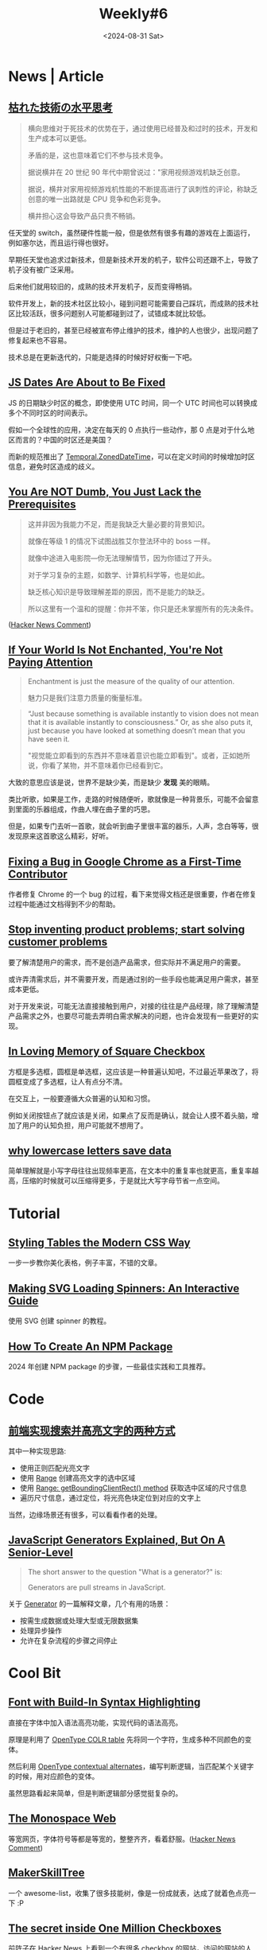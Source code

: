 #+title: Weekly#6
#+date: <2024-08-31 Sat>
#+keywords[]:
#+description: ""
#+categories[]: Weekly
#+tags: weekly
#+OPTIONS: toc:1

* News | Article

** [[https://ssaits.jp/promapedia/method/lateral-thinking-of-withered-technology.html][枯れた技術の水平思考]]

#+begin_quote
横向思维对于死技术的优势在于，通过使用已经普及和过时的技术，开发和生产成本可以更低。

矛盾的是，这也意味着它们不参与技术竞争。

据说横井在 20 世纪 90 年代中期曾说过："家用视频游戏机缺乏创意。

据说，横井对家用视频游戏机性能的不断提高进行了讽刺性的评论，称缺乏创意的唯一出路就是 CPU 竞争和色彩竞争。

横井担心这会导致产品只贵不畅销。
#+end_quote

任天堂的 switch，虽然硬件性能一般，但是依然有很多有趣的游戏在上面运行，例如塞尔达，而且运行得也很好。

早期任天堂也追求过新技术，但是新技术开发的机子，软件公司还跟不上，导致了机子没有被广泛采用。

后来他们就用较旧的，成熟的技术开发机子，反而变得畅销。

软件开发上，新的技术社区比较小，碰到问题可能需要自己踩坑，而成熟的技术社区比较活跃，很多问题别人可能都碰到过了，试错成本就比较低。

但是过于老旧的，甚至已经被宣布停止维护的技术，维护的人也很少，出现问题了修复起来也不容易。

技术总是在更新迭代的，只能是选择的时候好好权衡一下吧。

** [[https://docs.timetime.in/blog/js-dates-finally-fixed/][JS Dates Are About to Be Fixed]]

#+begin_export html
<img src="https://tc39.es/proposal-temporal/docs/persistence-model.svg" alt="ZonedDateTime API Date structure" title="String spec" style="background:white" style="width:100%;">
#+end_export

JS 的日期缺少时区的概念，即使使用 UTC 时间，同一个 UTC 时间也可以转换成多个不同时区的时间表示。

假如一个全球性的应用，决定在每天的 0 点执行一些动作，那 0 点是对于什么地区而言的？中国的时区还是美国？

而新的规范推出了 [[https://tc39.es/proposal-temporal/docs/zoneddatetime.html][Temporal.ZonedDateTime]]，可以在定义时间的时候增加时区信息，避免时区造成的歧义。

** [[https://lelouch.dev/blog/you-are-probably-not-dumb/][You Are NOT Dumb, You Just Lack the Prerequisites]]

#+begin_quote
这并非因为我能力不足，而是我缺乏大量必要的背景知识。

就像在等级 1 的情况下试图战胜艾尔登法环中的 boss 一样。

就像中途进入电影院—你无法理解情节，因为你错过了开头。

对于学习复杂的主题，如数学、计算机科学等，也是如此。

缺乏核心知识是导致理解差距的原因，而不是能力的缺乏。

所以这里有一个温和的提醒：你并不笨，你只是还未掌握所有的先决条件。
#+end_quote
([[https://news.ycombinator.com/item?id=41338354][Hacker News Comment]])

** [[https://theconvivialsociety.substack.com/p/if-your-world-is-not-enchanted-youre][If Your World Is Not Enchanted, You're Not Paying Attention]]

#+begin_quote
Enchantment is just the measure of the quality of our attention.

魅力只是我们注意力质量的衡量标准。
#+end_quote

#+begin_quote
“Just because something is available instantly to vision does not mean
that it is available instantly to consciousness.” Or, as she also puts
it, just because you have looked at something doesn’t mean that you
have seen it.

"视觉能立即看到的东西并不意味着意识也能立即看到"。或者，正如她所说，你看了某物，并不意味着你已经看到它。
#+end_quote

大致的意思应该是说，世界不是缺少美，而是缺少 *发现* 美的眼睛。

类比听歌，如果是工作，走路的时候随便听，歌就像是一种背景乐，可能不会留意到里面的乐器组成，作曲人埋在曲子里的巧思。

但是，如果专门去听一首歌，就会听到曲子里很丰富的器乐，人声，念白等等，很发现原来这首歌这么精彩，好听。

** [[https://cprimozic.net/blog/fixing-a-bug-in-google-chrome/][Fixing a Bug in Google Chrome as a First-Time Contributor]]

作者修复 Chrome 的一个 bug 的过程，看下来觉得文档还是很重要，作者在修复过程中能通过文档得到不少的帮助。

** [[https://uxdesign.cc/stop-solving-product-problems-start-solving-customer-problems-6c9cf3e28db3?gi=7996c7485fdf][Stop inventing product problems; start solving customer problems]]

要了解清楚用户的需求，而不是创造产品需求，但实际并不满足用户的需要。

或许弄清需求后，并不需要开发，而是通过别的一些手段也能满足用户需求，甚至成本更低。

对于开发来说，可能无法直接接触到用户，对接的往往是产品经理，除了理解清楚产品需求之外，也要尽可能去弄明白需求解决的问题，也许会发现有一些更好的实现。

** [[https://tonsky.me/blog/checkbox/][In Loving Memory of Square Checkbox]]

方框是多选框，圆框是单选框，这应该是一种普遍认知吧，不过最近苹果改了，将圆框变成了多选框，让人有点分不清。

在交互上，一般要遵循大众普遍的认知和习惯。

例如关闭按钮点了就应该是关闭，如果点了反而是确认，就会让人摸不着头脑，增加了用户的认知负担，用户可能就不想用了。

** [[https://endtimes.dev/why-lowercase-letters-save-data/][why lowercase letters save data]]

简单理解就是小写字母往往出现频率更高，在文本中的重复率也就更高，重复率越高，压缩的时候就可以压缩得更多，于是就比大写字母节省一点空间。

* Tutorial

** [[https://piccalil.li/blog/styling-tables-the-modern-css-way/][Styling Tables the Modern CSS Way]]

一步一步教你美化表格，例子丰富，不错的文章。

** [[https://www.fffuel.co/svg-spinner/][Making SVG Loading Spinners: An Interactive Guide]]

使用 SVG 创建 spinner 的教程。

** [[https://www.totaltypescript.com/how-to-create-an-npm-package][How To Create An NPM Package]]

2024 年创建 NPM package 的步骤，一些最佳实践和工具推荐。

* Code

** [[https://juejin.cn/post/7066439118263156772][前端实现搜索并高亮文字的两种方式]]

其中一种实现思路:

- 使用正则匹配光亮文字
- 使用 [[https://developer.mozilla.org/en-US/docs/Web/API/Range][Range]] 创建高亮文字的选中区域
- 使用 [[https://developer.mozilla.org/en-US/docs/Web/API/Range/getBoundingClientRect][Range: getBoundingClientRect() method]] 获取选中区域的尺寸信息
- 遍历尺寸信息，通过定位，将光亮色块定位到对应的文字上

当然，边缘场景还有很多，可以看看作者的处理。

** [[https://www.reactsquad.io/blog/understanding-generators-in-javascript][JavaScript Generators Explained, But On A Senior-Level]]

#+begin_quote
The short answer to the question "What is a generator?" is:

Generators are pull streams in JavaScript.
#+end_quote

关于 [[https://developer.mozilla.org/en-US/docs/Web/JavaScript/Reference/Global_Objects/Generator][Generator]] 的一篇解释文章，几个有用的场景：

- 按需生成数据或处理大型或无限数据集
- 处理异步操作
- 允许在复杂流程的步骤之间停止

* Cool Bit

** [[https://blog.glyphdrawing.club/font-with-built-in-syntax-highlighting/][Font with Build-In Syntax Highlighting]]

直接在字体中加入语法高亮功能，实现代码的语法高亮。

原理是利用了 [[https://learn.microsoft.com/en-us/typography/opentype/otspec190/colr][OpenType COLR table]] 先将同一个字符，生成多种不同颜色的变体。

然后利用 [[https://typenetwork.com/articles/opentype-at-work-contextual-alternates][OpenType contextual alternates]]，编写判断逻辑，当匹配某个关键字的时候，用对应颜色的变体。

虽然思路看起来简单，但是判断逻辑部分感觉挺复杂的。

** [[https://owickstrom.github.io/the-monospace-web/][The Monospace Web]]

等宽网页，字体符号等都是等宽的，整整齐齐，看着舒服。([[https://news.ycombinator.com/item?id=41370020][Hacker News Comment]])

** [[https://github.com/sjpiper145/MakerSkillTree][MakerSkillTree]]

一个 awesome-list，收集了很多技能树，像是一份成就表，达成了就着色点亮一下 :P

#+begin_export html
<img alt="Reading and Writing Skill Tree.png" src="https://github.com/sjpiper145/MakerSkillTree/blob/main/Reading%20and%20Writing%20Skill%20Tree/Reading%20and%20Writing%20Skill%20Tree.png?raw=true" style="width:100%">
#+end_export

** [[https://eieio.games/essays/the-secret-in-one-million-checkboxes/][The secret inside One Million Checkboxes]]

前阵子在 Hacker News 上看到一个有很多 checkbox 的网站，访问的网站的人都可以点击，选中状态会实时同步。

网站背后的故事挺有趣的，例如：

- 每个 checkbox 对应 1 bit，所有数据的存储大小，才 125 KB，通过 base64 编码传输到客户端。
#+begin_quote
That’s a million bits. There are 8 bits in a byte, so that’s 125,000 bytes, which is 125KB - not even the size of an MP3! Totally workable.
#+end_quote

- 有人通过位编码，给作者发消息。

- 有人用来画画，传达信息

([[https://news.ycombinator.com/item?id=41395413][Hacker News Comment]])

** [[https://dgerrells.com/blog/can-you-convert-a-video-to-pure-css][Can you convert a video to pure css?]]

将视频转换成纯 CSS ？

视频其实是连续播放的图片，而图片由多个像素点组成，那么将像素点用 CSS 表示，然后让这些像素点动起来，好像就是视频？

* Tool | Library

** [[https://favicon.im/][Favicon.im]]

输入网站地址，获取网站的 favicon。

** [[https://github.com/cjinhuo/blazwitcher][blazwitcher]]

一个 Chrome 插件，用于搜索 tab，history，bookmark，支持拼音搜索。

** [[https://www.freepublicapis.com/][Free Public API]]

这个网站提供了一些 API，是老师为学生搭建的，供他们的编程项目使用。

重要的是网站的 API 会每天测试是否可用，保证网站上的 API 都是可用。

这样当你需要 API 调试的时候，到网站上找 API 用就一定是可用的，而不是尝试了 N 个 API，还找不到可用的。

* Music

本周喜欢的歌比较多，我将之前周刊推荐的歌整理到 [[https://music.163.com/#/playlist?id=12531191848][Weekly]] 歌单了，欢迎收藏 :P

** [[https://music.163.com/#/album?id=244349559][the three mice]]

鼠鼠鼠的这张专辑，喜欢里面听起来可爱活力的女声，也喜欢里面的器乐，里面的萨克斯，吉他，鼓点。

其中《[[https://music.163.com/#/song?id=2615065778][鲁蛇俱乐部]]》有两个版本，各有特色，一个更摇滚，一个缓和一些，但背景音却是深夜的呐喊声。

#+begin_quote
so well let's forget everything *said*

always more than what we were able to do

#+end_quote

** [[https://music.163.com/#/album?id=245695664][混入人类计划 Blending into Human]]

这是 [[https://music.163.com/#/artist?id=34477557][ChillChill]] 的新专辑，以前听这个歌手并不多，是在每日推荐里听到《[[https://music.163.com/#/song?id=2619647263][五块钱的伞]]》喜欢上了这张专辑。

人声和歌词都挺可爱的，听着让人开心。

#+begin_quote
怀疑是卖伞店老板诡计多端

施法让我居住的城市乌云频繁

因为每一次买单他看起来自信满满

和我说“嘿，欢迎再来”

毕竟天总会放晴雨会停

淋湿的雨伞会迎着阳光被忘记

如果你有缘捡到别客气

多幸运可以陪你度过下一个雨季

听说雨伞上住着拿盾的神仙

守护着每一个撑开他的胆小鬼

越贵的防御越高可以直面地球毁灭

我的风雨暂时不配
--- [[https://music.163.com/#/song?id=2619647263][五块钱的伞]]
#+end_quote

#+begin_quote
给整片银河系的疲劳都写了假条

随机抽一条 保证奏效

抛开 负担 忍不住想要

为自己喝彩

顺利捡漏一天舒坦

--- [[https://music.163.com/#/song?id=2619645823][屑屑]]
#+end_quote

** [[https://music.163.com/#/album?id=35635][菊花夜行军]]

前阵子看了《[[https://movie.douban.com/subject/1303458/][南国再见，南国]]》，里面的长镜头很喜欢。

里面有段台词，真是中年男人的无奈：

#+begin_quote
我对不起我爸！阿瑛一直叫我开餐厅，操他妈，算命的说，我他妈的还要过五关斩六将。
我只是开餐厅而已，我他妈还要过五关斩六将……叫我怎么跟阿瑛求婚啊？
——搞了他妈十几年，什么都没有！什么都没有啊！我操！我他妈怎么跟人家谈将来？！
#+end_quote

电影是在一个 B 站视频《 [[https://www.bilibili.com/video/BV19m421G7wr/?spm_id_from=333.337.search-card.all.click][评分9.7!无法超越的华语民谣史诗|菊花夜行军|林生祥&交工乐队]]》看到的，很喜欢里面骑摩托的片段，就找来看了看。

而视频说的专辑《菊花夜行军》也是很早以前就听过的，还去现场听过 live。

唱菊花夜行军时，生祥喊道：“晚点名！”，全场听众一起”1，2，1，2，1234，1234..." 氛围真是好，音乐也很好听。

《菊花夜行军》这张专辑是一个故事，在城市混不下去的阿成，骑着[[https://music.163.com/#/song?id=360685][风神 125]] ，从连通城市和乡村的[[https://music.163.com/#/song?id=360683][县道184]] 回来，回到农村耕耘自己。

#+begin_quote
成仔，耕田是耕毋出水 （成仔，耕田是耕不出油水）

汝又冇读到有书 （你又没读到什么书）

毋当出去学一个技术 （不如出去学点技术）

人讲，百番头路百番难 (人说，百种工作百种难)

就算讨食也冇清闲 (就算乞食也不清闲)

成仔，爱煞猛认真做喔 (成仔，要努力认真做)

他人系驶个BMW (别人家如果开辆BMW)

捱等是铁牛车罔拖 (我们就铁牛车勉强拖)

罔拖罔拖定着会有 (凑合凑合一定会有)

--- [[https://music.163.com/#/song?id=360685][风神125]]
#+end_quote

是那代逃离城市的人的故事，是一张充满感情的专辑。

恰好最近又听到一张专辑《[[https://music.163.com/#/album?id=11563][向前走]] 》，是南国再见里的演员，林强制作的，其中里面同名曲《[[https://music.163.com/#/song?id=119002][向前走]]》讲的是一个青年背井离乡去到大城市台北闯的故事。

#+begin_quote
火车,渐渐要启程

再会,我的故乡和亲戚

亲爱的父母,再会吧

一起的朋友,告辞啦

我要前去台北打拼

听人说什么好东西都在那里

朋友,笑我是爱做白日梦的憨仔

不管如何,路是自己走

Hooo!再会吧!

Hooo!什么都不怕

Hooo!再会吧!

OoHooo!向前走

--- [[https://music.163.com/#/song?id=119002][向前走]]
#+end_quote

和菊花夜行军中的阿成形成了对比。

向前走这张专辑也很好听，推荐~

* 杂言碎语

- 时间就是生命，开会尽快和相关人员同步完信息，不要浪费与会无关的人的时间
